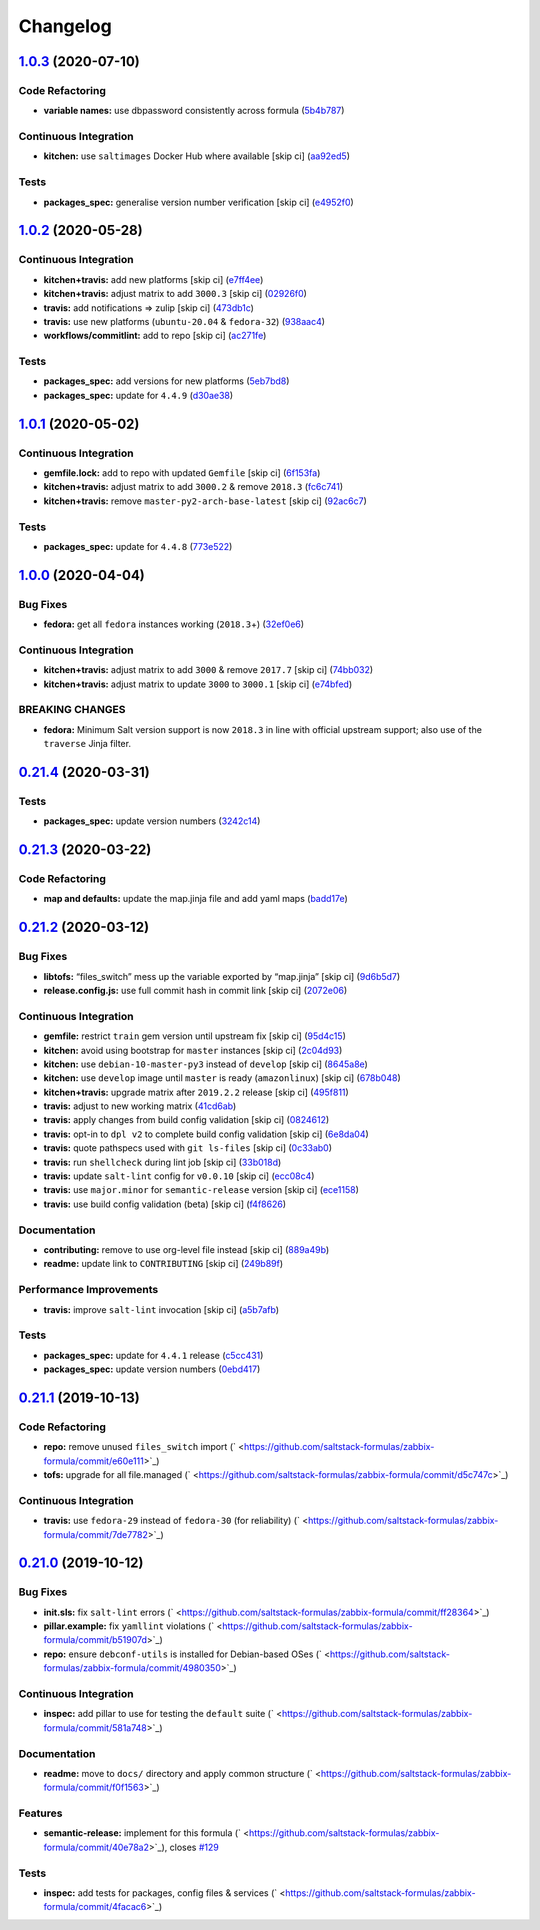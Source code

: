 
Changelog
=========

`1.0.3 <https://github.com/saltstack-formulas/zabbix-formula/compare/v1.0.2...v1.0.3>`_ (2020-07-10)
--------------------------------------------------------------------------------------------------------

Code Refactoring
^^^^^^^^^^^^^^^^


* **variable names:** use dbpassword consistently across formula (\ `5b4b787 <https://github.com/saltstack-formulas/zabbix-formula/commit/5b4b78795ef4396b4a94b68af9e04c374b631194>`_\ )

Continuous Integration
^^^^^^^^^^^^^^^^^^^^^^


* **kitchen:** use ``saltimages`` Docker Hub where available [skip ci] (\ `aa92ed5 <https://github.com/saltstack-formulas/zabbix-formula/commit/aa92ed55e14526a8882a36b151216a2da408ad51>`_\ )

Tests
^^^^^


* **packages_spec:** generalise version number verification [skip ci] (\ `e4952f0 <https://github.com/saltstack-formulas/zabbix-formula/commit/e4952f06f3e2c131a2beb2e30b56f6c3e7b4581a>`_\ )

`1.0.2 <https://github.com/saltstack-formulas/zabbix-formula/compare/v1.0.1...v1.0.2>`_ (2020-05-28)
--------------------------------------------------------------------------------------------------------

Continuous Integration
^^^^^^^^^^^^^^^^^^^^^^


* **kitchen+travis:** add new platforms [skip ci] (\ `e7ff4ee <https://github.com/saltstack-formulas/zabbix-formula/commit/e7ff4eeb77198628d75cd3f2b01b6f8f6ce55438>`_\ )
* **kitchen+travis:** adjust matrix to add ``3000.3`` [skip ci] (\ `02926f0 <https://github.com/saltstack-formulas/zabbix-formula/commit/02926f08e1220baa5c92c0b5f1ef130195b3b50e>`_\ )
* **travis:** add notifications => zulip [skip ci] (\ `473db1c <https://github.com/saltstack-formulas/zabbix-formula/commit/473db1cc7689d3f1ed42d02873f4208f5cf4fea9>`_\ )
* **travis:** use new platforms (\ ``ubuntu-20.04`` & ``fedora-32``\ ) (\ `938aac4 <https://github.com/saltstack-formulas/zabbix-formula/commit/938aac4f93472350bcd0fdfc387938494e898541>`_\ )
* **workflows/commitlint:** add to repo [skip ci] (\ `ac271fe <https://github.com/saltstack-formulas/zabbix-formula/commit/ac271fe041199e71c0186fc83916c325ad22c91b>`_\ )

Tests
^^^^^


* **packages_spec:** add versions for new platforms (\ `5eb7bd8 <https://github.com/saltstack-formulas/zabbix-formula/commit/5eb7bd8d6a74bc0f49ab7703f205ac59ccf49bf8>`_\ )
* **packages_spec:** update for ``4.4.9`` (\ `d30ae38 <https://github.com/saltstack-formulas/zabbix-formula/commit/d30ae38e1ec551be3bd456f64091e95692cf30ac>`_\ )

`1.0.1 <https://github.com/saltstack-formulas/zabbix-formula/compare/v1.0.0...v1.0.1>`_ (2020-05-02)
--------------------------------------------------------------------------------------------------------

Continuous Integration
^^^^^^^^^^^^^^^^^^^^^^


* **gemfile.lock:** add to repo with updated ``Gemfile`` [skip ci] (\ `6f153fa <https://github.com/saltstack-formulas/zabbix-formula/commit/6f153fa8c3609470cbaa93a38f886c089866a74d>`_\ )
* **kitchen+travis:** adjust matrix to add ``3000.2`` & remove ``2018.3`` (\ `fc6c741 <https://github.com/saltstack-formulas/zabbix-formula/commit/fc6c741fbbc50f4569e2218ef62b2a79e710c5c2>`_\ )
* **kitchen+travis:** remove ``master-py2-arch-base-latest`` [skip ci] (\ `92ac6c7 <https://github.com/saltstack-formulas/zabbix-formula/commit/92ac6c762061bb45e1f02bc6b40a5887355f3462>`_\ )

Tests
^^^^^


* **packages_spec:** update for ``4.4.8`` (\ `773e522 <https://github.com/saltstack-formulas/zabbix-formula/commit/773e522a26dbf391c844182c26a1bef058b9e4b9>`_\ )

`1.0.0 <https://github.com/saltstack-formulas/zabbix-formula/compare/v0.21.4...v1.0.0>`_ (2020-04-04)
---------------------------------------------------------------------------------------------------------

Bug Fixes
^^^^^^^^^


* **fedora:** get all ``fedora`` instances working (\ ``2018.3``\ +) (\ `32ef0e6 <https://github.com/saltstack-formulas/zabbix-formula/commit/32ef0e61fa25d45dbd9ad3f62eaf5166b96d1298>`_\ )

Continuous Integration
^^^^^^^^^^^^^^^^^^^^^^


* **kitchen+travis:** adjust matrix to add ``3000`` & remove ``2017.7`` [skip ci] (\ `74bb032 <https://github.com/saltstack-formulas/zabbix-formula/commit/74bb0322724aa5adb728f194372ff10464d433bd>`_\ )
* **kitchen+travis:** adjust matrix to update ``3000`` to ``3000.1`` [skip ci] (\ `e74bfed <https://github.com/saltstack-formulas/zabbix-formula/commit/e74bfed5e97ec03037b9dc560a113597f2a295d2>`_\ )

BREAKING CHANGES
^^^^^^^^^^^^^^^^


* **fedora:** Minimum Salt version support is now ``2018.3`` in line
  with official upstream support; also use of the ``traverse`` Jinja filter.

`0.21.4 <https://github.com/saltstack-formulas/zabbix-formula/compare/v0.21.3...v0.21.4>`_ (2020-03-31)
-----------------------------------------------------------------------------------------------------------

Tests
^^^^^


* **packages_spec:** update version numbers (\ `3242c14 <https://github.com/saltstack-formulas/zabbix-formula/commit/3242c1469662ffc14368446df5eb11a140ebd2ea>`_\ )

`0.21.3 <https://github.com/saltstack-formulas/zabbix-formula/compare/v0.21.2...v0.21.3>`_ (2020-03-22)
-----------------------------------------------------------------------------------------------------------

Code Refactoring
^^^^^^^^^^^^^^^^


* **map and defaults:** update the map.jinja file and add yaml maps (\ `badd17e <https://github.com/saltstack-formulas/zabbix-formula/commit/badd17edecff8119fe25d73329c0445a3ac58769>`_\ )

`0.21.2 <https://github.com/saltstack-formulas/zabbix-formula/compare/v0.21.1...v0.21.2>`_ (2020-03-12)
-----------------------------------------------------------------------------------------------------------

Bug Fixes
^^^^^^^^^


* **libtofs:** “files_switch” mess up the variable exported by “map.jinja” [skip ci] (\ `9d6b5d7 <https://github.com/saltstack-formulas/zabbix-formula/commit/9d6b5d7af2fdce59c104d4580d17880f4a5bf8d3>`_\ )
* **release.config.js:** use full commit hash in commit link [skip ci] (\ `2072e06 <https://github.com/saltstack-formulas/zabbix-formula/commit/2072e06d91fdc74781bf88c33f90ec408b241abd>`_\ )

Continuous Integration
^^^^^^^^^^^^^^^^^^^^^^


* **gemfile:** restrict ``train`` gem version until upstream fix [skip ci] (\ `95d4c15 <https://github.com/saltstack-formulas/zabbix-formula/commit/95d4c151327987fc287dc682868a7e962e898dfb>`_\ )
* **kitchen:** avoid using bootstrap for ``master`` instances [skip ci] (\ `2c04d93 <https://github.com/saltstack-formulas/zabbix-formula/commit/2c04d9311de15b56613a51b95b12bde536ea413e>`_\ )
* **kitchen:** use ``debian-10-master-py3`` instead of ``develop`` [skip ci] (\ `8645a8e <https://github.com/saltstack-formulas/zabbix-formula/commit/8645a8ee6ea8e1b77c62801929d175cf3d683169>`_\ )
* **kitchen:** use ``develop`` image until ``master`` is ready (\ ``amazonlinux``\ ) [skip ci] (\ `678b048 <https://github.com/saltstack-formulas/zabbix-formula/commit/678b048c34a8483f6bca79796a4e39f07760e5e4>`_\ )
* **kitchen+travis:** upgrade matrix after ``2019.2.2`` release [skip ci] (\ `495f811 <https://github.com/saltstack-formulas/zabbix-formula/commit/495f811341907cccf831970cc9da9fff3999f456>`_\ )
* **travis:** adjust to new working matrix (\ `41cd6ab <https://github.com/saltstack-formulas/zabbix-formula/commit/41cd6abb624617b8d78b572d0e75ecf42a1f9787>`_\ )
* **travis:** apply changes from build config validation [skip ci] (\ `0824612 <https://github.com/saltstack-formulas/zabbix-formula/commit/082461270d6286709d2405aaa310f51431290df9>`_\ )
* **travis:** opt-in to ``dpl v2`` to complete build config validation [skip ci] (\ `6e8da04 <https://github.com/saltstack-formulas/zabbix-formula/commit/6e8da049ea0089bb0fd60f74c3e1c9956cf8ff54>`_\ )
* **travis:** quote pathspecs used with ``git ls-files`` [skip ci] (\ `0c33ab0 <https://github.com/saltstack-formulas/zabbix-formula/commit/0c33ab0eb88beebb422e76effa2262bba4310a6b>`_\ )
* **travis:** run ``shellcheck`` during lint job [skip ci] (\ `33b018d <https://github.com/saltstack-formulas/zabbix-formula/commit/33b018d8013cf5e895c2ba20c0a82c04e5cfb1c7>`_\ )
* **travis:** update ``salt-lint`` config for ``v0.0.10`` [skip ci] (\ `ecc08c4 <https://github.com/saltstack-formulas/zabbix-formula/commit/ecc08c40c2c21ca7ffa197fd376ab61a92d3d4a3>`_\ )
* **travis:** use ``major.minor`` for ``semantic-release`` version [skip ci] (\ `ece1158 <https://github.com/saltstack-formulas/zabbix-formula/commit/ece1158ec2138fd111684e3af9606df8b5d0776d>`_\ )
* **travis:** use build config validation (beta) [skip ci] (\ `f4f8626 <https://github.com/saltstack-formulas/zabbix-formula/commit/f4f8626d822539deb2f353612f3cfa725530b163>`_\ )

Documentation
^^^^^^^^^^^^^


* **contributing:** remove to use org-level file instead [skip ci] (\ `889a49b <https://github.com/saltstack-formulas/zabbix-formula/commit/889a49bab69e51efb70be6185adf2f57553c71c0>`_\ )
* **readme:** update link to ``CONTRIBUTING`` [skip ci] (\ `249b89f <https://github.com/saltstack-formulas/zabbix-formula/commit/249b89fb4af4cdbaa29220fd8eee8520a42f67ed>`_\ )

Performance Improvements
^^^^^^^^^^^^^^^^^^^^^^^^


* **travis:** improve ``salt-lint`` invocation [skip ci] (\ `a5b7afb <https://github.com/saltstack-formulas/zabbix-formula/commit/a5b7afb8842bf5744080bef8d49464e914923f2b>`_\ )

Tests
^^^^^


* **packages_spec:** update for ``4.4.1`` release (\ `c5cc431 <https://github.com/saltstack-formulas/zabbix-formula/commit/c5cc431f9489da2139c7ca14ff28797ce859262b>`_\ )
* **packages_spec:** update version numbers (\ `0ebd417 <https://github.com/saltstack-formulas/zabbix-formula/commit/0ebd417860f157b3d6a31c2b1522db380ece6673>`_\ )

`0.21.1 <https://github.com/saltstack-formulas/zabbix-formula/compare/v0.21.0...v0.21.1>`_ (2019-10-13)
-----------------------------------------------------------------------------------------------------------

Code Refactoring
^^^^^^^^^^^^^^^^


* **repo:** remove unused ``files_switch`` import (\ ` <https://github.com/saltstack-formulas/zabbix-formula/commit/e60e111>`_\ )
* **tofs:** upgrade for all file.managed (\ ` <https://github.com/saltstack-formulas/zabbix-formula/commit/d5c747c>`_\ )

Continuous Integration
^^^^^^^^^^^^^^^^^^^^^^


* **travis:** use ``fedora-29`` instead of ``fedora-30`` (for reliability) (\ ` <https://github.com/saltstack-formulas/zabbix-formula/commit/7de7782>`_\ )

`0.21.0 <https://github.com/saltstack-formulas/zabbix-formula/compare/v0.20.5...v0.21.0>`_ (2019-10-12)
-----------------------------------------------------------------------------------------------------------

Bug Fixes
^^^^^^^^^


* **init.sls:** fix ``salt-lint`` errors (\ ` <https://github.com/saltstack-formulas/zabbix-formula/commit/ff28364>`_\ )
* **pillar.example:** fix ``yamllint`` violations (\ ` <https://github.com/saltstack-formulas/zabbix-formula/commit/b51907d>`_\ )
* **repo:** ensure ``debconf-utils`` is installed for Debian-based OSes (\ ` <https://github.com/saltstack-formulas/zabbix-formula/commit/4980350>`_\ )

Continuous Integration
^^^^^^^^^^^^^^^^^^^^^^


* **inspec:** add pillar to use for testing the ``default`` suite (\ ` <https://github.com/saltstack-formulas/zabbix-formula/commit/581a748>`_\ )

Documentation
^^^^^^^^^^^^^


* **readme:** move to ``docs/`` directory and apply common structure (\ ` <https://github.com/saltstack-formulas/zabbix-formula/commit/f0f1563>`_\ )

Features
^^^^^^^^


* **semantic-release:** implement for this formula (\ ` <https://github.com/saltstack-formulas/zabbix-formula/commit/40e78a2>`_\ ), closes `#129 <https://github.com/saltstack-formulas/zabbix-formula/issues/129>`_

Tests
^^^^^


* **inspec:** add tests for packages, config files & services (\ ` <https://github.com/saltstack-formulas/zabbix-formula/commit/4facac6>`_\ )
